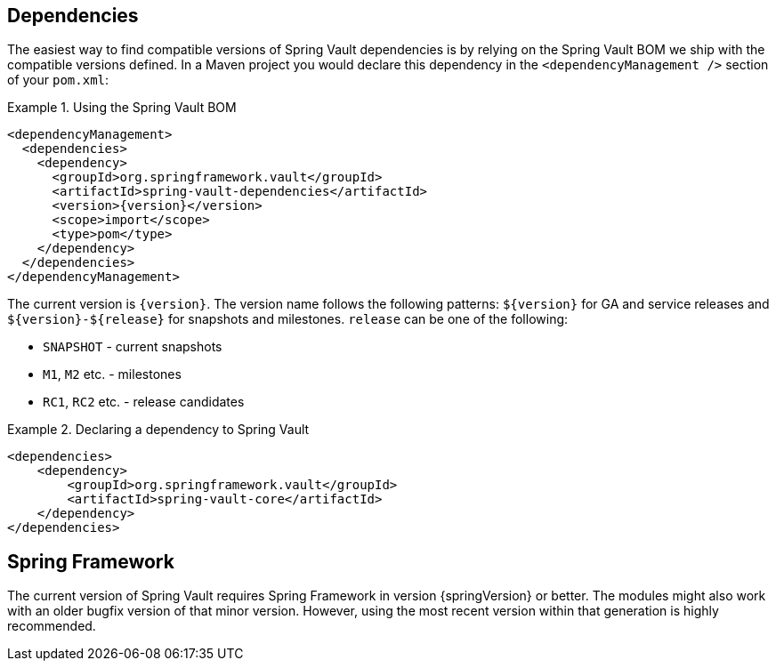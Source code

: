 [[dependencies]]
== Dependencies

The easiest way to find compatible versions of Spring Vault dependencies is by relying on the Spring Vault BOM we ship with the compatible versions defined.
In a Maven project you would declare this dependency in the
`<dependencyManagement />` section of your `pom.xml`:

.Using the Spring Vault BOM
====
[source,xml,subs="verbatim,attributes"]
----
<dependencyManagement>
  <dependencies>
    <dependency>
      <groupId>org.springframework.vault</groupId>
      <artifactId>spring-vault-dependencies</artifactId>
      <version>{version}</version>
      <scope>import</scope>
      <type>pom</type>
    </dependency>
  </dependencies>
</dependencyManagement>
----
====

[[dependencies.names]]
The current version is `{version}`.
The version name follows the following patterns: `$\{version\}` for GA and service releases and `$\{version\}-$\{release\}` for snapshots and milestones. `release` can be one of the following:

* `SNAPSHOT` - current snapshots
* `M1`, `M2` etc. - milestones
* `RC1`, `RC2` etc. - release candidates

.Declaring a dependency to Spring Vault
====
[source,xml]
----
<dependencies>
    <dependency>
        <groupId>org.springframework.vault</groupId>
        <artifactId>spring-vault-core</artifactId>
    </dependency>
</dependencies>
----
====

[[dependencies.spring-framework]]
== Spring Framework

The current version of Spring Vault requires Spring Framework in version
{springVersion} or better.
The modules might also work with an older bugfix version of that minor version.
However, using the most recent version within that generation is highly recommended.
